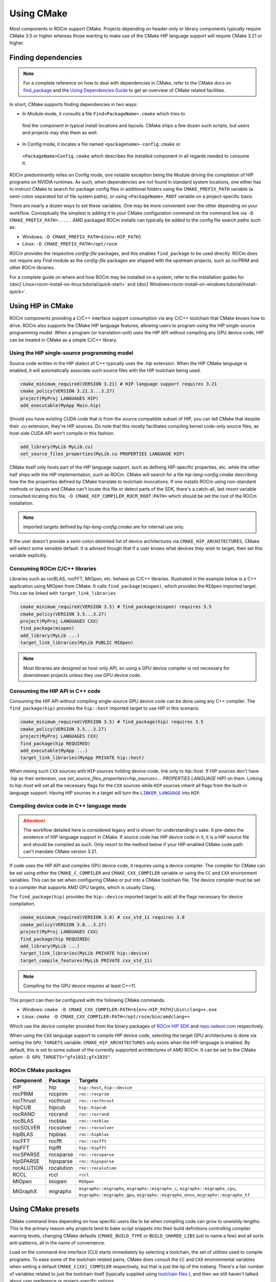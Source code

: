 .. meta::
   :description: Using CMake
   :keywords: CMake, dependencies, HIP, C++

*********************************
Using CMake
*********************************

Most components in ROCm support CMake. Projects depending on header-only or
library components typically require CMake 3.5 or higher whereas those wanting
to make use of the CMake HIP language support will require CMake 3.21 or higher.

Finding dependencies
====================

.. note::

  For a complete
  reference on how to deal with dependencies in CMake, refer to the CMake docs
  on `find_package
  <https://cmake.org/cmake/help/latest/command/find_package.html>`_ and the
  `Using Dependencies Guide
  <https://cmake.org/cmake/help/latest/guide/using-dependencies/index.html>`_
  to get an overview of CMake related facilities.

In short, CMake supports finding dependencies in two ways:

*  In Module mode, it consults a file ``Find<PackageName>.cmake`` which tries to
  find the component in typical install locations and layouts. CMake ships a
  few dozen such scripts, but users and projects may ship them as well.

*  In Config mode, it locates a file named ``<packagename>-config.cmake`` or
  ``<PackageName>Config.cmake`` which describes the installed component in all
  regards needed to consume it.

ROCm predominantly relies on Config mode, one notable exception being the Module
driving the compilation of HIP programs on NVIDIA runtimes. As such, when
dependencies are not found in standard system locations, one either has to
instruct CMake to search for package config files in additional folders using
the ``CMAKE_PREFIX_PATH`` variable (a semi-colon separated list of file system
paths), or using ``<PackageName>_ROOT`` variable on a project-specific basis.

There are nearly a dozen ways to set these variables. One may be more convenient
over the other depending on your workflow. Conceptually the simplest is adding
it to your CMake configuration command on the command line via
``-D CMAKE_PREFIX_PATH=....`` . AMD packaged ROCm installs can typically be
added to the config file search paths such as:

*  Windows: ``-D CMAKE_PREFIX_PATH=${env:HIP_PATH}``

*  Linux: ``-D CMAKE_PREFIX_PATH=/opt/rocm``

ROCm provides the respective *config-file* packages, and this enables
``find_package`` to be used directly. ROCm does not require any Find module as
the *config-file* packages are shipped with the upstream projects, such as
rocPRIM and other ROCm libraries.

For a complete guide on where and how ROCm may be installed on a system, refer
to the installation guides for {doc}`Linux<rocm-install-on-linux:tutorial/quick-start>` and
{doc}`Windows<rocm-install-on-windows:tutorial/install-quick>`.

Using HIP in CMake
==================

ROCm components providing a C/C++ interface support consumption via any
C/C++ toolchain that CMake knows how to drive. ROCm also supports the CMake HIP
language features, allowing users to program using the HIP single-source
programming model. When a program (or translation-unit) uses the HIP API without
compiling any GPU device code, HIP can be treated in CMake as a simple C/C++
library.

Using the HIP single-source programming model
---------------------------------------------

Source code written in the HIP dialect of C++ typically uses the `.hip`
extension. When the HIP CMake language is enabled, it will automatically
associate such source files with the HIP toolchain being used.

.. code-block:: cmake

  cmake_minimum_required(VERSION 3.21) # HIP language support requires 3.21
  cmake_policy(VERSION 3.21.3...3.27)
  project(MyProj LANGUAGES HIP)
  add_executable(MyApp Main.hip)

Should you have existing CUDA code that is from the source compatible subset of
HIP, you can tell CMake that despite their `.cu` extension, they're HIP sources.
Do note that this mostly facilitates compiling kernel code-only source files,
as host-side CUDA API won't compile in this fashion.

.. code-block:: cmake

  add_library(MyLib MyLib.cu)
  set_source_files_properties(MyLib.cu PROPERTIES LANGUAGE HIP)

CMake itself only hosts part of the HIP language support, such as defining
HIP-specific properties, etc. while the other half ships with the HIP
implementation, such as ROCm. CMake will search for a file
`hip-lang-config.cmake` describing how the the properties defined by CMake
translate to toolchain invocations. If one installs ROCm using non-standard
methods or layouts and CMake can't locate this file or detect parts of the SDK,
there's a catch-all, last resort variable consulted locating this file,
``-D CMAKE_HIP_COMPILER_ROCM_ROOT:PATH=`` which should be set the root of the
ROCm installation.

.. note::
    Imported targets defined by `hip-lang-config.cmake` are for internal use
    only.

If the user doesn't provide a semi-colon delimited list of device architectures
via ``CMAKE_HIP_ARCHITECTURES``, CMake will select some sensible default. It is
advised though that if a user knows what devices they wish to target, then set
this variable explicitly.

Consuming ROCm C/C++ libraries
------------------------------

Libraries such as rocBLAS, rocFFT, MIOpen, etc. behave as C/C++ libraries.
Illustrated in the example below is a C++ application using MIOpen from CMake.
It calls ``find_package(miopen)``, which provides the ``MIOpen`` imported
target. This can be linked with ``target_link_libraries``

.. code-block:: cmake

  cmake_minimum_required(VERSION 3.5) # find_package(miopen) requires 3.5
  cmake_policy(VERSION 3.5...3.27)
  project(MyProj LANGUAGES CXX)
  find_package(miopen)
  add_library(MyLib ...)
  target_link_libraries(MyLib PUBLIC MIOpen)

.. note::

  Most libraries are designed as host-only API, so using a GPU device
  compiler is not necessary for downstream projects unless they use GPU device
  code.

Consuming the HIP API in C++ code
---------------------------------

Consuming the HIP API without compiling single-source GPU device code can be
done using any C++ compiler. The ``find_package(hip)`` provides the
``hip::host`` imported target to use HIP in this scenario.

.. code-block:: cmake

  cmake_minimum_required(VERSION 3.5) # find_package(hip) requires 3.5
  cmake_policy(VERSION 3.5...3.27)
  project(MyProj LANGUAGES CXX)
  find_package(hip REQUIRED)
  add_executable(MyApp ...)
  target_link_libraries(MyApp PRIVATE hip::host)

When mixing such ``CXX`` sources with ``HIP`` sources holding device-code, link
only to `hip::host`. If HIP sources don't have `.hip` as their extension, use
`set_source_files_properties(<hip_sources>... PROPERTIES LANGUAGE HIP)` on them.
Linking to `hip::host` will set all the necessary flags for the ``CXX`` sources
while ``HIP`` sources inherit all flags from the built-in language support.
Having HIP sources in a target will turn the |LINK_LANG|_ into ``HIP``.

.. |LINK_LANG| replace:: ``LINKER_LANGUAGE``
.. _LINK_LANG: https://cmake.org/cmake/help/latest/prop_tgt/LINKER_LANGUAGE.html

Compiling device code in C++ language mode
------------------------------------------

.. attention::

  The workflow detailed here is considered legacy and is shown for
  understanding's sake. It pre-dates the existence of HIP language support in
  CMake. If source code has HIP device code in it, it is a HIP source file
  and should be compiled as such. Only resort to the method below if your
  HIP-enabled CMake code path can't mandate CMake version 3.21.

If code uses the HIP API and compiles GPU device code, it requires using a
device compiler. The compiler for CMake can be set using either the
``CMAKE_C_COMPILER`` and ``CMAKE_CXX_COMPILER`` variable or using the ``CC``
and ``CXX`` environment variables. This can be set when configuring CMake or
put into a CMake toolchain file. The device compiler must be set to a
compiler that supports AMD GPU targets, which is usually Clang.

The ``find_package(hip)`` provides the ``hip::device`` imported target to add
all the flags necessary for device compilation.

.. code-block:: cmake

  cmake_minimum_required(VERSION 3.8) # cxx_std_11 requires 3.8
  cmake_policy(VERSION 3.8...3.27)
  project(MyProj LANGUAGES CXX)
  find_package(hip REQUIRED)
  add_library(MyLib ...)
  target_link_libraries(MyLib PRIVATE hip::device)
  target_compile_features(MyLib PRIVATE cxx_std_11)

.. note::

  Compiling for the GPU device requires at least C++11.

This project can then be configured with the following CMake commands.

-  Windows: ``cmake -D CMAKE_CXX_COMPILER:PATH=${env:HIP_PATH}\bin\clang++.exe``

-  Linux: ``cmake -D CMAKE_CXX_COMPILER:PATH=/opt/rocm/bin/amdclang++``

Which use the device compiler provided from the binary packages of
`ROCm HIP SDK <https://www.amd.com/en/developer/rocm-hub.html>`_ and
`repo.radeon.com <https://repo.radeon.com>`_ respectively.

When using the ``CXX`` language support to compile HIP device code, selecting the
target GPU architectures is done via setting the ``GPU_TARGETS`` variable.
``CMAKE_HIP_ARCHITECTURES`` only exists when the HIP language is enabled. By
default, this is set to some subset of the currently supported architectures of
AMD ROCm. It can be set to the CMake option ``-D GPU_TARGETS="gfx1032;gfx1035"``.

ROCm CMake packages
-------------------

+-----------+----------+--------------------------------------------------------+
| Component | Package  | Targets                                                |
+===========+==========+========================================================+
| HIP       | hip      | ``hip::host``, ``hip::device``                         |
+-----------+----------+--------------------------------------------------------+
| rocPRIM   | rocprim  | ``roc::rocprim``                                       |
+-----------+----------+--------------------------------------------------------+
| rocThrust | rocthrust| ``roc::rocthrust``                                     |
+-----------+----------+--------------------------------------------------------+
| hipCUB    | hipcub   | ``hip::hipcub``                                        |
+-----------+----------+--------------------------------------------------------+
| rocRAND   | rocrand  | ``roc::rocrand``                                       |
+-----------+----------+--------------------------------------------------------+
| rocBLAS   | rocblas  | ``roc::rocblas``                                       |
+-----------+----------+--------------------------------------------------------+
| rocSOLVER | rocsolver| ``roc::rocsolver``                                     |
+-----------+----------+--------------------------------------------------------+
| hipBLAS   | hipblas  | ``roc::hipblas``                                       |
+-----------+----------+--------------------------------------------------------+
| rocFFT    | rocfft   | ``roc::rocfft``                                        |
+-----------+----------+--------------------------------------------------------+
| hipFFT    | hipfft   | ``hip::hipfft``                                        |
+-----------+----------+--------------------------------------------------------+
| rocSPARSE | rocsparse| ``roc::rocsparse``                                     |
+-----------+----------+--------------------------------------------------------+
| hipSPARSE | hipsparse| ``roc::hipsparse``                                     |
+-----------+----------+--------------------------------------------------------+
| rocALUTION|rocalution| ``roc::rocalution``                                    |
+-----------+----------+--------------------------------------------------------+
| RCCL      | rccl     | ``rccl``                                               |
+-----------+----------+--------------------------------------------------------+
| MIOpen    | miopen   | ``MIOpen``                                             |
+-----------+----------+--------------------------------------------------------+
| MIGraphX  | migraphx | ``migraphx::migraphx``, ``migraphx::migraphx_c``,      |
|           |          | ``migraphx::migraphx_cpu``, ``migraphx::migraphx_gpu``,|
|           |          | ``migraphx::migraphx_onnx``, ``migraphx::migraphx_tf`` |
+-----------+----------+--------------------------------------------------------+

Using CMake presets
===================

CMake command lines depending on how specific users like to be when compiling
code can grow to unwieldy lengths. This is the primary reason why projects tend
to bake script snippets into their build definitions controlling compiler
warning levels, changing CMake defaults (``CMAKE_BUILD_TYPE`` or
``BUILD_SHARED_LIBS`` just to name a few) and all sorts anti-patterns, all in
the name of convenience.

Load on the command-line interface (CLI) starts immediately by selecting a
toolchain, the set of utilities used to compile programs. To ease some of the
toolchain related pains, CMake does consult the ``CC`` and ``CXX`` environmental
variables when setting a default ``CMAKE_C[XX]_COMPILER`` respectively, but that
is just the tip of the iceberg. There's a fair number of variables related to
just the toolchain itself (typically supplied using
`toolchain files <https://cmake.org/cmake/help/latest/manual/cmake-toolchains.7.html>`_
), and then we still haven't talked about user preference or project-specific
options.

IDEs supporting CMake (Visual Studio, Visual Studio Code, CLion, etc.) all came
up with their own way to register command-line fragments of different purpose in
a setup-and-forget fashion for quick assembly using graphical front-ends. This is
all nice, but configurations aren't portable, nor can they be reused in
Continuous Integration (CI) pipelines. CMake has condensed existing practice
into a portable JSON format that works in all IDEs and can be invoked from any
command line. This is
`CMake Presets <https://cmake.org/cmake/help/latest/manual/cmake-presets.7.html>`_.

There are two types of preset files: one supplied by the project, called
``CMakePresets.json`` which is meant to be committed to version control,
typically used to drive CI; and one meant for the user to provide, called
``CMakeUserPresets.json``, typically used to house user preference and adapting
the build to the user's environment. These JSON files are allowed to include
other JSON files and the user presets always implicitly includes the non-user
variant.

Using HIP with presets
----------------------

Following is an example ``CMakeUserPresets.json`` file which actually compiles
the `amd/rocm-examples <https://github.com/amd/rocm-examples>`_ suite of sample
applications on a typical ROCm installation:

.. code-block:: json

  {
    "version": 3,
    "cmakeMinimumRequired": {
      "major": 3,
      "minor": 21,
      "patch": 0
    },
    "configurePresets": [
      {
        "name": "layout",
        "hidden": true,
        "binaryDir": "${sourceDir}/build/${presetName}",
        "installDir": "${sourceDir}/install/${presetName}"
      },
      {
        "name": "generator-ninja-multi-config",
        "hidden": true,
        "generator": "Ninja Multi-Config"
      },
      {
        "name": "toolchain-makefiles-c/c++-amdclang",
        "hidden": true,
        "cacheVariables": {
          "CMAKE_C_COMPILER": "/opt/rocm/bin/amdclang",
          "CMAKE_CXX_COMPILER": "/opt/rocm/bin/amdclang++",
          "CMAKE_HIP_COMPILER": "/opt/rocm/bin/amdclang++"
        }
      },
      {
        "name": "clang-strict-iso-high-warn",
        "hidden": true,
        "cacheVariables": {
          "CMAKE_C_FLAGS": "-Wall -Wextra -pedantic",
          "CMAKE_CXX_FLAGS": "-Wall -Wextra -pedantic",
          "CMAKE_HIP_FLAGS": "-Wall -Wextra -pedantic"
        }
      },
      {
        "name": "ninja-mc-rocm",
        "displayName": "Ninja Multi-Config ROCm",
        "inherits": [
          "layout",
          "generator-ninja-multi-config",
          "toolchain-makefiles-c/c++-amdclang",
          "clang-strict-iso-high-warn"
        ]
      }
    ],
    "buildPresets": [
      {
        "name": "ninja-mc-rocm-debug",
        "displayName": "Debug",
        "configuration": "Debug",
        "configurePreset": "ninja-mc-rocm"
      },
      {
        "name": "ninja-mc-rocm-release",
        "displayName": "Release",
        "configuration": "Release",
        "configurePreset": "ninja-mc-rocm"
      },
      {
        "name": "ninja-mc-rocm-debug-verbose",
        "displayName": "Debug (verbose)",
        "configuration": "Debug",
        "configurePreset": "ninja-mc-rocm",
        "verbose": true
      },
      {
        "name": "ninja-mc-rocm-release-verbose",
        "displayName": "Release (verbose)",
        "configuration": "Release",
        "configurePreset": "ninja-mc-rocm",
        "verbose": true
      }
    ],
    "testPresets": [
      {
        "name": "ninja-mc-rocm-debug",
        "displayName": "Debug",
        "configuration": "Debug",
        "configurePreset": "ninja-mc-rocm",
        "execution": {
          "jobs": 0
        }
      },
      {
        "name": "ninja-mc-rocm-release",
        "displayName": "Release",
        "configuration": "Release",
        "configurePreset": "ninja-mc-rocm",
        "execution": {
          "jobs": 0
        }
      }
    ]
  }

.. note::

  Getting presets to work reliably on Windows requires some CMake improvements
  and/or support from compiler vendors. (Refer to
  `Add support to the Visual Studio generators <https://gitlab.kitware.com/cmake/cmake/-/issues/24245>`_
  and `Sourcing environment scripts <https://gitlab.kitware.com/cmake/cmake/-/issues/21619>`_
  .)
